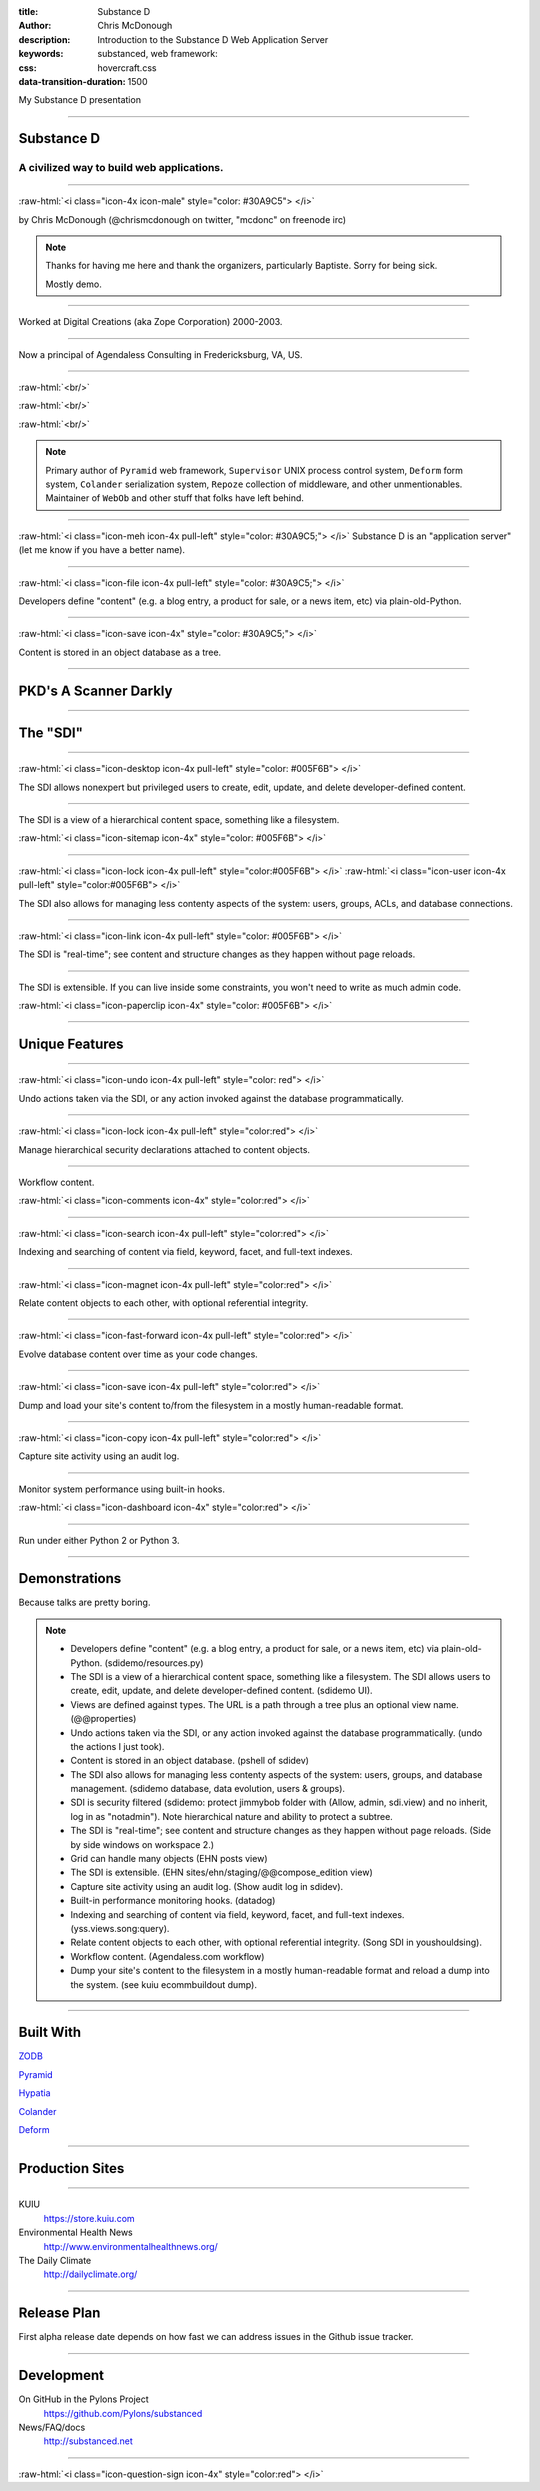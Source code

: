 :title: Substance D
:author: Chris McDonough
:description: Introduction to the Substance D Web Application Server
:keywords: substanced, web framework:
:css: hovercraft.css
:data-transition-duration: 1500

.. role:: raw-html(raw)
   :format: html

My Substance D presentation

----

Substance D
===========

.. image:: capsule-icon-128.png

A civilized way to build web applications.
------------------------------------------

----

:raw-html:`<i class="icon-4x icon-male" style="color: #30A9C5"> </i>`

by Chris McDonough (@chrismcdonough on twitter, "mcdonc" on freenode irc)

.. note::

   Thanks for having me here and thank the organizers, particularly Baptiste.
   Sorry for being sick.

   Mostly demo.

----

.. image:: dclogo.jpg

Worked at Digital Creations (aka Zope Corporation) 2000-2003.

----

.. image:: agendaless.png

.. image:: for-hire.jpg

Now a principal of Agendaless Consulting in Fredericksburg, VA, US.

----

.. image:: pyramid-small.png
   :align: left
   :scale: 200%

:raw-html:`<br/>`

.. image:: pylons-small.png
   :align: right
   :scale: 200%

:raw-html:`<br/>`

.. image:: supervisor_logo.gif
   :align: left
   :scale: 200%

:raw-html:`<br/>`

.. image:: repozelogo.gif
   :align: right
   :scale: 200%

.. note::

   Primary author of ``Pyramid`` web framework, ``Supervisor`` UNIX process 
   control system, ``Deform`` form system, ``Colander`` serialization system, 
   ``Repoze``  collection of middleware, and other unmentionables. Maintainer 
   of ``WebOb`` and other stuff that folks have left behind.

----

:raw-html:`<i class="icon-meh icon-4x pull-left" style="color: #30A9C5;"> </i>` Substance D is an
"application server" (let me know if you have a better name).

----

:raw-html:`<i class="icon-file icon-4x pull-left" style="color: #30A9C5;"> </i>`

Developers define "content" (e.g. a blog entry, a product for sale, or a news
item, etc) via plain-old-Python.

----

:raw-html:`<i class="icon-save icon-4x" style="color: #30A9C5;"> </i>`

Content is stored in an object database as a tree.

----

PKD's A Scanner Darkly
======================

.. image:: sdcup.jpg

----


The "SDI"
=========

.. image:: sdi.png

----

:raw-html:`<i class="icon-desktop icon-4x pull-left" style="color: #005F6B"> </i>` 

The SDI allows nonexpert but privileged users to create, edit, update, and
delete developer-defined content.

----

The SDI is a view of a hierarchical content space, something like a filesystem.

:raw-html:`<i class="icon-sitemap icon-4x" style="color: #005F6B"> </i>` 


----

:raw-html:`<i class="icon-lock icon-4x pull-left" style="color:#005F6B"> </i>` 
:raw-html:`<i class="icon-user icon-4x pull-left" style="color:#005F6B"> </i>` 

The SDI also allows for managing less contenty aspects of the
system: users, groups, ACLs, and database connections.

----

:raw-html:`<i class="icon-link icon-4x pull-left" style="color: #005F6B"> </i>` 

The SDI is "real-time"; see content and structure changes as they happen 
without page reloads.


----

The SDI is extensible.  If you can live inside some constraints, you won't need
to write as much admin code.

:raw-html:`<i class="icon-paperclip icon-4x" style="color: #005F6B"> </i>` 

----

Unique Features
===============

----

:raw-html:`<i class="icon-undo icon-4x pull-left" style="color: red"> </i>` 

Undo actions taken via the SDI, or any action invoked against the database
programmatically.

----

:raw-html:`<i class="icon-lock icon-4x pull-left" style="color:red"> </i>` 

Manage hierarchical security declarations attached to content objects.

----

Workflow content.

:raw-html:`<i class="icon-comments icon-4x" style="color:red"> </i>` 


----

:raw-html:`<i class="icon-search icon-4x pull-left" style="color:red"> </i>` 

Indexing and searching of content via field, keyword, 
facet, and full-text indexes.

----

:raw-html:`<i class="icon-magnet icon-4x pull-left" style="color:red"> </i>` 

Relate content objects to each other, with optional
referential integrity.

----

:raw-html:`<i class="icon-fast-forward icon-4x pull-left" style="color:red"> </i>` 

Evolve database content over time as your code changes.

----

:raw-html:`<i class="icon-save icon-4x pull-left" style="color:red"> </i>` 

Dump and load your site's content to/from the filesystem in a mostly
human-readable format.

----

:raw-html:`<i class="icon-copy icon-4x pull-left" style="color:red"> </i>` 

Capture site activity using an audit log.

----

Monitor system performance using built-in hooks.

:raw-html:`<i class="icon-dashboard icon-4x" style="color:red"> </i>` 

----

Run under either Python 2 or Python 3.

----

Demonstrations
==============

Because talks are pretty boring.

.. note::

   - Developers define "content" (e.g. a blog entry, a product for sale, 
     or a news item, etc) via plain-old-Python.  (sdidemo/resources.py)

   - The SDI is a view of a hierarchical content space, something like a
     filesystem.  The SDI allows users to create, edit, update, and delete
     developer-defined content.  (sdidemo UI).

   - Views are defined against types.  The URL is a path through a tree plus an
     optional view name.  (@@properties)

   - Undo actions taken via the SDI, or any action invoked against the database
     programmatically.  (undo the actions I just took).

   - Content is stored in an object database.  (pshell of sdidev)

   - The SDI also allows for managing less contenty aspects of the
     system: users, groups, and database management. (sdidemo
     database, data evolution, users & groups).

   - SDI is security filtered (sdidemo: protect jimmybob folder with (Allow, 
     admin, sdi.view) and no inherit, log in as "notadmin").  Note hierarchical
     nature and ability to protect a subtree.

   - The SDI is "real-time"; see content and structure changes as they happen
     without page reloads.  (Side by side windows on workspace 2.)

   - Grid can handle many objects (EHN posts view)

   - The SDI is extensible.  (EHN sites/ehn/staging/@@compose_edition view)

   - Capture site activity using an audit log. (Show audit log in sdidev).

   - Built-in performance monitoring hooks. (datadog)

   - Indexing and searching of content via field, keyword, facet, and full-text
     indexes.  (yss.views.song:query).

   - Relate content objects to each other, with optional referential integrity.
     (Song SDI in youshouldsing).

   - Workflow content.  (Agendaless.com workflow)

   - Dump your site's content to the filesystem in a mostly human-readable
     format and reload a dump into the system.  (see kuiu ecommbuildout
     dump).

----

Built With
==========

`ZODB <http://zodb.org>`_

`Pyramid <http://pylonsproject.org>`_

`Hypatia <https://github.com/Pylons/hypatia>`_

`Colander <http://docs.pylonsproject.org/projects/colander/en/latest/>`_

`Deform <http://docs.pylonsproject.org/projects/deform/en/latest/>`_

----

Production Sites
================

----

KUIU
  https://store.kuiu.com

Environmental Health News
  http://www.environmentalhealthnews.org/

The Daily Climate
  http://dailyclimate.org/

----

Release Plan
============

First alpha release date depends on how fast we can address issues in the
Github issue tracker.

----

Development
===========

On GitHub in the Pylons Project
  https://github.com/Pylons/substanced

News/FAQ/docs
  http://substanced.net

----

:raw-html:`<i class="icon-question-sign icon-4x" style="color:red"> </i>` 

